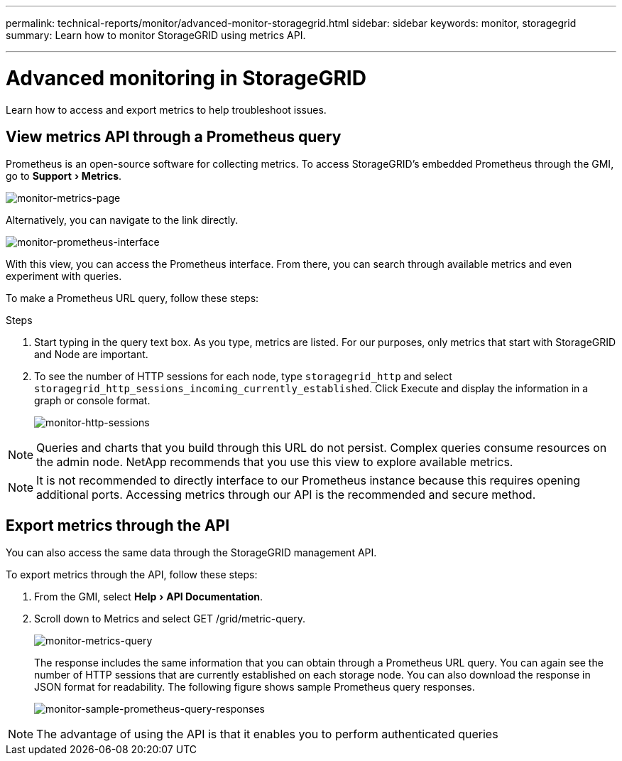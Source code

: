 ---
permalink: technical-reports/monitor/advanced-monitor-storagegrid.html
sidebar: sidebar
keywords: monitor, storagegrid
summary: Learn how to monitor StorageGRID using metrics API.

---
= Advanced monitoring in StorageGRID
:experimental:
:hardbreaks:
:icons: font
:imagesdir: ../media/

[.lead]
Learn how to access and export metrics to help troubleshoot issues.

== View metrics API through a Prometheus query

Prometheus is an open-source software for collecting metrics. To access StorageGRID’s embedded Prometheus through the GMI, go to menu:Support[Metrics].

image:monitor-metrics-page.png[monitor-metrics-page]

Alternatively, you can navigate to the link directly.

image:monitor-prometheus-interface.png[monitor-prometheus-interface]

With this view, you can access the Prometheus interface. From there, you can search through available metrics and even experiment with queries.

To make a Prometheus URL query, follow these steps:

.Steps

. Start typing in the query text box. As you type, metrics are listed. For our purposes, only metrics that start with StorageGRID and Node are important.

. To see the number of HTTP sessions for each node, type `storagegrid_http` and select `storagegrid_http_sessions_incoming_currently_established`. Click Execute and display the information in a graph or console format.

+
image:monitor-http-sessions.png[monitor-http-sessions]

NOTE: Queries and charts that you build through this URL do not persist. Complex queries consume resources on the admin node. NetApp recommends that you use this view to explore available metrics.

NOTE: It is not recommended to directly interface to our Prometheus instance because this requires opening additional ports. Accessing metrics through our API is the recommended and secure method.

== Export metrics through the API

You can also access the same data through the StorageGRID management API.

To export metrics through the API, follow these steps:

. From the GMI, select menu:Help[API Documentation].
. Scroll down to Metrics and select GET /grid/metric-query.
+
image:monitor-metrics-query.png[monitor-metrics-query]
+
The response includes the same information that you can obtain through a Prometheus URL query. You can again see the number of HTTP sessions that are currently established on each storage node. You can also download the response in JSON format for readability. The following figure shows sample Prometheus query responses.
+
image:monitor-sample-prometheus-query-responses.png[monitor-sample-prometheus-query-responses]

NOTE: The advantage of using the API is that it enables you to perform authenticated queries